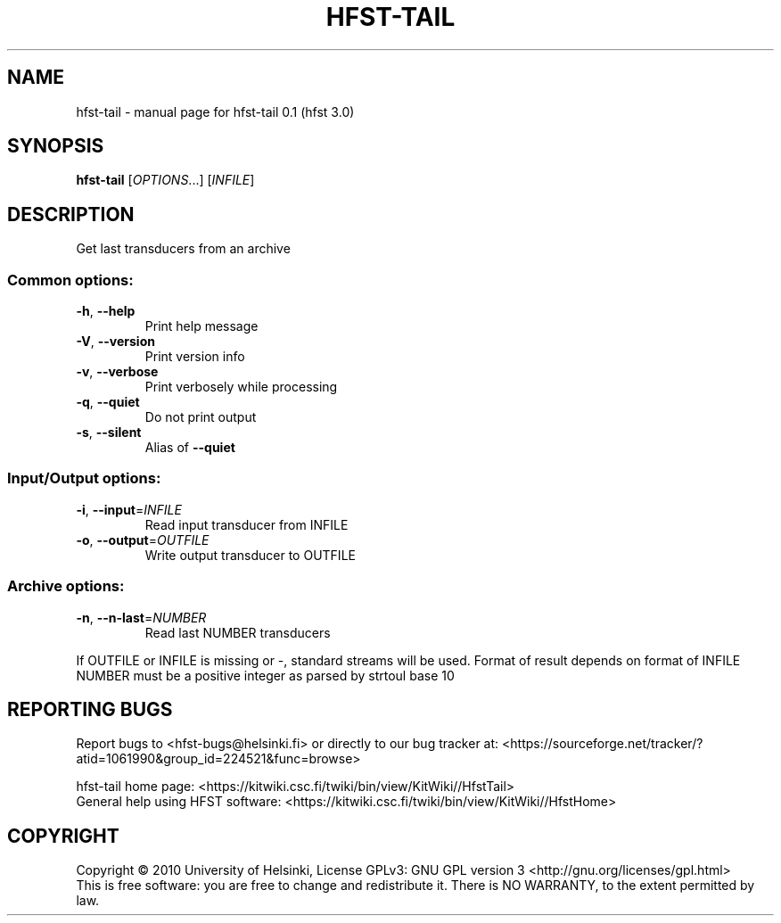 .\" DO NOT MODIFY THIS FILE!  It was generated by help2man 1.38.4.
.TH HFST-TAIL "1" "March 2011" "HFST" "User Commands"
.SH NAME
hfst-tail \- manual page for hfst-tail 0.1 (hfst 3.0)
.SH SYNOPSIS
.B hfst-tail
[\fIOPTIONS\fR...] [\fIINFILE\fR]
.SH DESCRIPTION
Get last transducers from an archive
.SS "Common options:"
.TP
\fB\-h\fR, \fB\-\-help\fR
Print help message
.TP
\fB\-V\fR, \fB\-\-version\fR
Print version info
.TP
\fB\-v\fR, \fB\-\-verbose\fR
Print verbosely while processing
.TP
\fB\-q\fR, \fB\-\-quiet\fR
Do not print output
.TP
\fB\-s\fR, \fB\-\-silent\fR
Alias of \fB\-\-quiet\fR
.SS "Input/Output options:"
.TP
\fB\-i\fR, \fB\-\-input\fR=\fIINFILE\fR
Read input transducer from INFILE
.TP
\fB\-o\fR, \fB\-\-output\fR=\fIOUTFILE\fR
Write output transducer to OUTFILE
.SS "Archive options:"
.TP
\fB\-n\fR, \fB\-\-n\-last\fR=\fINUMBER\fR
Read last NUMBER transducers
.PP
If OUTFILE or INFILE is missing or \-, standard streams will be used.
Format of result depends on format of INFILE
NUMBER must be a positive integer as parsed by strtoul base 10
.SH "REPORTING BUGS"
Report bugs to <hfst\-bugs@helsinki.fi> or directly to our bug tracker at:
<https://sourceforge.net/tracker/?atid=1061990&group_id=224521&func=browse>
.PP
hfst\-tail home page:
<https://kitwiki.csc.fi/twiki/bin/view/KitWiki//HfstTail>
.br
General help using HFST software:
<https://kitwiki.csc.fi/twiki/bin/view/KitWiki//HfstHome>
.SH COPYRIGHT
Copyright \(co 2010 University of Helsinki,
License GPLv3: GNU GPL version 3 <http://gnu.org/licenses/gpl.html>
.br
This is free software: you are free to change and redistribute it.
There is NO WARRANTY, to the extent permitted by law.
